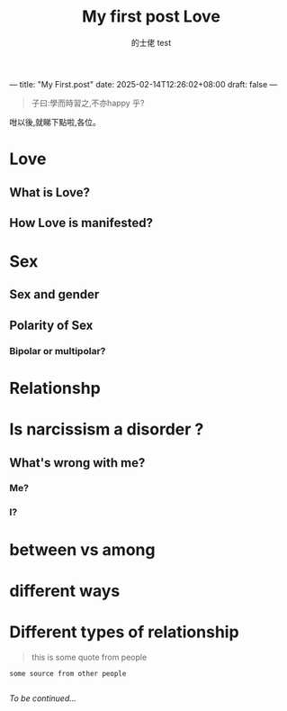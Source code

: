 ---
title: "My First.post"
date: 2025-02-14T12:26:02+08:00
draft: false
---
#+TITLE: My first post
#+AUTHOR: 的士佬

#+begin_quote
子曰:學而時習之,不亦happy 乎?
#+end_quote

咁以後,就睇下點啦,各位。
#+AUTHOR: test
#+TITLE: Love

* Love

** What is Love?

** How Love is manifested?

* Sex

** Sex and gender

** Polarity of Sex

*** Bipolar or multipolar?

* Relationshp

* Is narcissism a **disorder** ?

** What's wrong with me?

*** Me?

*** I?

* between vs among

* different ways

* Different types of relationship
#+begin_quote
this is some quote from people
#+end_quote

#+begin_src
  some source from other people

#+end_src

/To be continued.../

